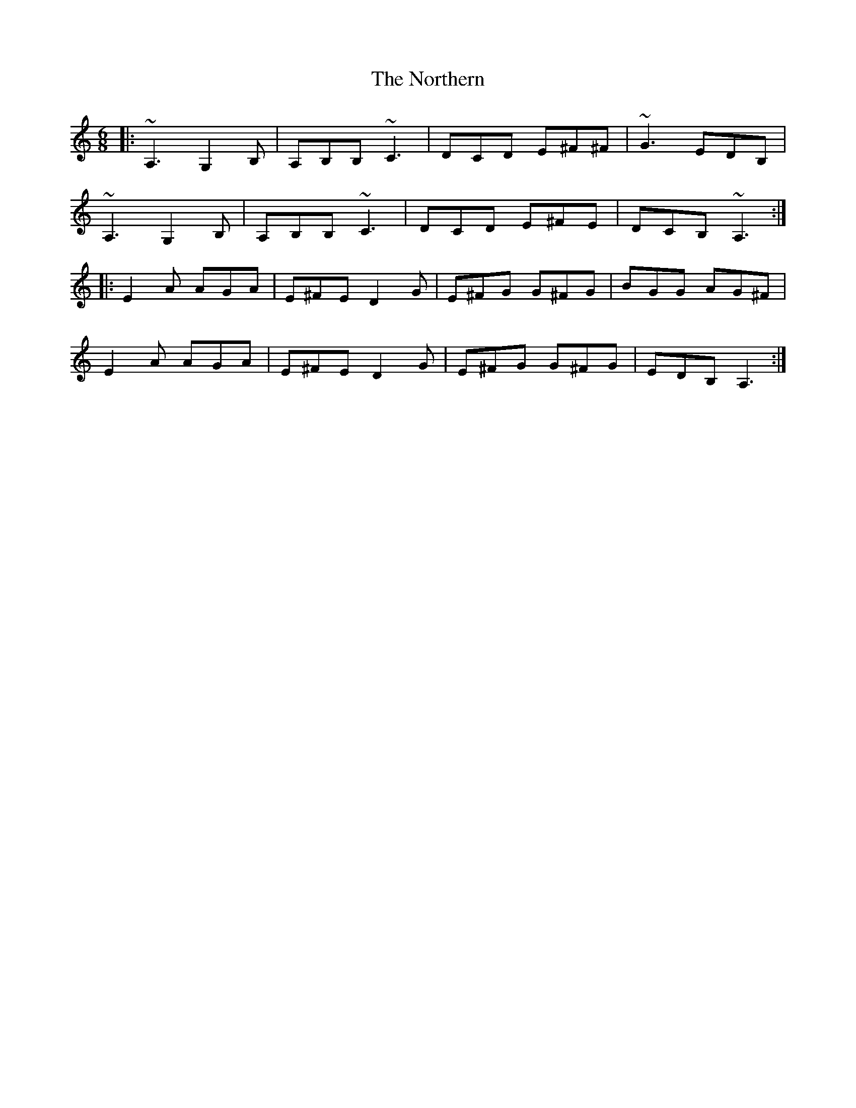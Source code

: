 X: 29652
T: Northern, The
R: jig
M: 6/8
K: Aminor
|:~A,3 G,2B,|A,B,B, ~C3|DCD E^F^F|~G3 EDB,|
~A,3 G,2B,|A,B,B, ~C3|DCD E^FE|DCB, ~A,3:|
|:E2A AGA|E^FE D2G|E^FG G^FG|BGG AG^F|
E2A AGA|E^FE D2G|E^FG G^FG|EDB,A,3:|

